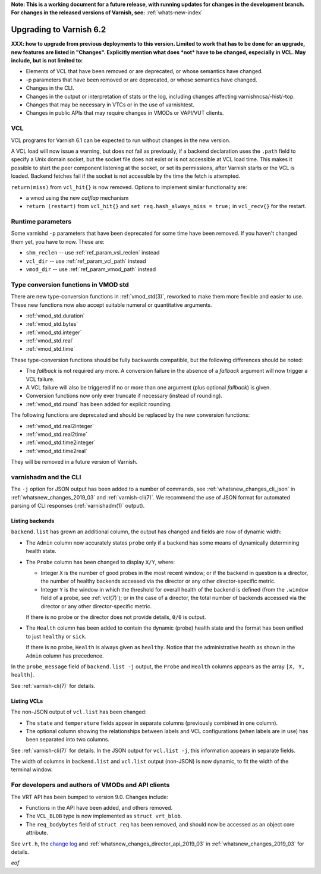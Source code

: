 **Note: This is a working document for a future release, with running
updates for changes in the development branch. For changes in the
released versions of Varnish, see:** :ref:`whats-new-index`

.. _whatsnew_upgrading_2019_03:

%%%%%%%%%%%%%%%%%%%%%%%%
Upgrading to Varnish 6.2
%%%%%%%%%%%%%%%%%%%%%%%%

**XXX: how to upgrade from previous deployments to this
version. Limited to work that has to be done for an upgrade, new
features are listed in "Changes". Explicitly mention what does *not*
have to be changed, especially in VCL. May include, but is not limited
to:**

* Elements of VCL that have been removed or are deprecated, or whose
  semantics have changed.

* -p parameters that have been removed or are deprecated, or whose
  semantics have changed.

* Changes in the CLI.

* Changes in the output or interpretation of stats or the log, including
  changes affecting varnishncsa/-hist/-top.

* Changes that may be necessary in VTCs or in the use of varnishtest.

* Changes in public APIs that may require changes in VMODs or VAPI/VUT
  clients.

.. _whatsnew_upgrading_vcl_2019_03:

VCL
===

VCL programs for Varnish 6.1 can be expected to run without changes in
the new version.

A VCL load will now issue a warning, but does not fail as previously,
if a backend declaration uses the ``.path`` field to specify a Unix
domain socket, but the socket file does not exist or is not accessible
at VCL load time. This makes it possible to start the peer component
listening at the socket, or set its permissions, after Varnish starts
or the VCL is loaded. Backend fetches fail if the socket is not
accessible by the time the fetch is attempted.

``return(miss)`` from ``vcl_hit{}`` is now removed. Options to
implement similar functionality are:

* a vmod using the new *catflap* mechanism

* ``return (restart)`` from ``vcl_hit{}`` and ``set
  req.hash_always_miss = true;`` in ``vcl_recv{}`` for the restart.

.. _whatsnew_upgrading_params_2019_03:

Runtime parameters
==================

Some varnishd ``-p`` parameters that have been deprecated for some
time have been removed. If you haven't changed them yet, you have to
now.  These are:

* ``shm_reclen`` -- use :ref:`ref_param_vsl_reclen` instead

* ``vcl_dir`` -- use :ref:`ref_param_vcl_path` instead

* ``vmod_dir`` -- use :ref:`ref_param_vmod_path` instead

.. _whatsnew_upgrading_std_conversion_2019_03:

Type conversion functions in VMOD std
=====================================

There are new type-conversion functions in :ref:`vmod_std(3)`,
reworked to make them more flexible and easier to use. These new
functions now also accept suitable numeral or quantitative arguments.

* :ref:`vmod_std.duration`
* :ref:`vmod_std.bytes`
* :ref:`vmod_std.integer`
* :ref:`vmod_std.real`
* :ref:`vmod_std.time`

These type-conversion functions should be fully backwards compatible,
but the following differences should be noted:

* The *fallback* is not required any more. A conversion failure in the
  absence of a *fallback* argument will now trigger a VCL failure.

* A VCL failure will also be triggered if no or more than one argument
  (plus optional *fallback*) is given.

* Conversion functions now only ever truncate if necessary (instead of
  rounding).

* :ref:`vmod_std.round` has been added for explicit rounding.

The following functions are deprecated and should be replaced by the
new conversion functions:

* :ref:`vmod_std.real2integer`
* :ref:`vmod_std.real2time`
* :ref:`vmod_std.time2integer`
* :ref:`vmod_std.time2real`

They will be removed in a future version of Varnish.

varnishadm and the CLI
======================

The ``-j`` option for JSON output has been added to a number of
commands, see :ref:`whatsnew_changes_cli_json` in
:ref:`whatsnew_changes_2019_03` and :ref:`varnish-cli(7)`. We
recommend the use of JSON format for automated parsing of CLI
responses (:ref:`varnishadm(1)` output).

.. _whatsnew_upgrading_backend_list_2019_03:

Listing backends
~~~~~~~~~~~~~~~~

``backend.list`` has grown an additional column, the output has
changed and fields are now of dynamic width:

* The ``Admin`` column now accurately states ``probe`` only if a
  backend has some means of dynamically determining health state.

* The ``Probe`` column has been changed to display ``X/Y``, where:

  * Integer ``X`` is the number of good probes in the most recent
    window; or if the backend in question is a director, the number of
    healthy backends accessed via the director or any other
    director-specific metric.

  * Integer ``Y`` is the window in which the threshold for overall
    health of the backend is defined (from the ``.window`` field of a
    probe, see :ref:`vcl(7)`); or in the case of a director, the total
    number of backends accessed via the director or any other
    director-specific metric.

  If there is no probe or the director does not provide details,
  ``0/0`` is output.

* The ``Health`` column has been added to contain the dynamic (probe)
  health state and the format has been unified to just ``healthy`` or
  ``sick``.

  If there is no probe, ``Health`` is always given as
  ``healthy``. Notice that the administrative health as shown in the
  ``Admin`` column has precedence.

In the ``probe_message`` field of ``backend.list -j`` output, the
``Probe`` and ``Health`` columns appears as the array ``[X, Y,
health]``.

See :ref:`varnish-cli(7)` for details.

.. _whatsnew_upgrading_vcl_list_2019_03:

Listing VCLs
~~~~~~~~~~~~

The non-JSON output of ``vcl.list`` has been changed:

* The ``state`` and ``temperature`` fields appear in separate columns
  (previously combined in one column).

* The optional column showing the relationships between labels and VCL
  configurations (when labels are in use) has been separated into two
  columns.

See :ref:`varnish-cli(7)` for details. In the JSON output for
``vcl.list -j``, this information appears in separate fields.

The width of columns in ``backend.list`` and ``vcl.list`` output
(non-JSON) is now dynamic, to fit the width of the terminal window.

For developers and authors of VMODs and API clients
===================================================

The VRT API has been bumped to version 9.0. Changes include:

* Functions in the API have been added, and others removed.

* The ``VCL_BLOB`` type is now implemented as ``struct vrt_blob``.

* The ``req_bodybytes`` field of ``struct req`` has been removed, and
  should now be accessed as an object core attribute.

See ``vrt.h``, the `change log`_ and
:ref:`whatsnew_changes_director_api_2019_03` in
:ref:`whatsnew_changes_2019_03` for details.

.. _change log: https://github.com/varnishcache/varnish-cache/blob/master/doc/changes.rst

*eof*
